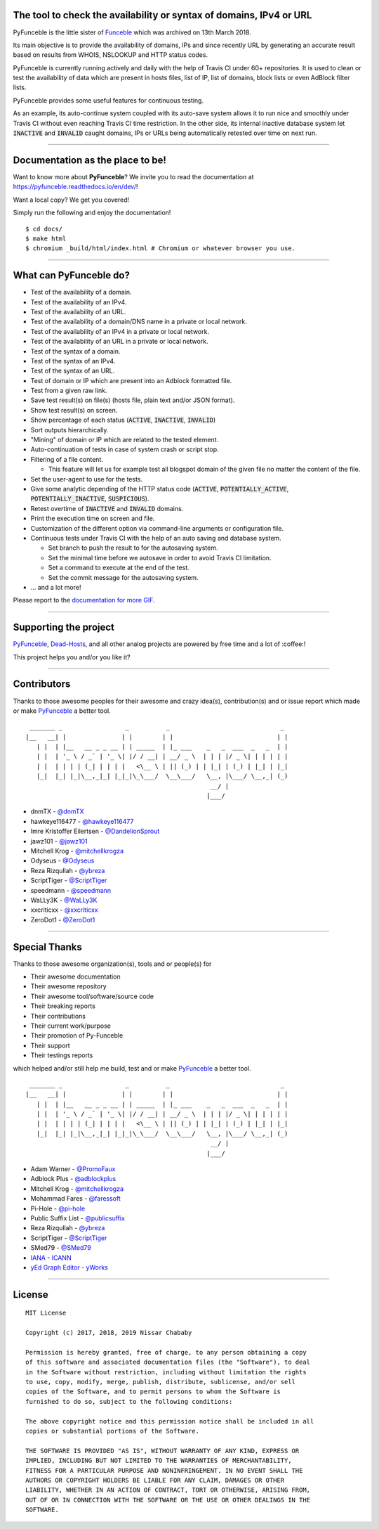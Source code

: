 .. image:: https://raw.githubusercontent.com/PyFunceble/logo/dev/Green/HD/RM.png

The tool to check the availability or syntax of domains, IPv4 or URL
--------------------------------------------------------------------

.. image:: https://api.travis-ci.com/funilrys/PyFunceble.png?branch=dev
    :target: https://travis-ci.com/funilrys/PyFunceble
.. image:: https://coveralls.io/repos/github/funilrys/PyFunceble/badge.png?branch=dev
    :target: https://coveralls.io/github/funilrys/PyFunceble?branch=dev
.. image:: https://img.shields.io/github/license/funilrys/PyFunceble.png
    :target: https://github.com/funilrys/PyFunceble/blob/dev/LICENSE
.. image:: https://img.shields.io/github/release/funilrys/PyFunceble/all.png
    :target: https://github.com/funilrys/PyFunceble/releases/latest
.. image:: https://img.shields.io/github/issues/funilrys/PyFunceble.png
    :target: https://github.com/funilrys/PyFunceble/issues
.. image:: https://img.shields.io/badge/code%20style-black-000000.png
    :target: https://github.com/ambv/black

PyFunceble is the little sister of `Funceble`_ which was archived on 13th March 2018.

Its main objective is to provide the availability of domains, IPs and since recently URL by generating an accurate result based on results from WHOIS, NSLOOKUP and HTTP status codes.

PyFunceble is currently running actively and daily with the help of Travis CI under 60+ repositories. It is used to clean or test the availability of data which are present in hosts files, list of IP, list of domains, block lists or even AdBlock filter lists.

PyFunceble provides some useful features for continuous testing.

As an example, its auto-continue system coupled with its auto-save system allows it to run nice and smoothly under Travis CI without even reaching Travis CI time restriction. In the other side, its internal inactive database system let :code:`INACTIVE` and :code:`INVALID` caught domains, IPs or URLs being automatically retested over time on next run.

___________________________________________

Documentation as the place to be!
---------------------------------

Want to know more about **PyFunceble**?
We invite you to read the documentation at https://pyfunceble.readthedocs.io/en/dev/!

Want a local copy? We get you covered!

Simply run the following and enjoy the documentation!

::

    $ cd docs/
    $ make html
    $ chromium _build/html/index.html # Chromium or whatever browser you use.

___________________________________________

What can PyFunceble do?
-----------------------

- Test of the availability of a domain.
- Test of the availability of an IPv4.
- Test of the availability of an URL.
- Test of the availability of a domain/DNS name in a private or local network.
- Test of the availability of an IPv4 in a private or local network.
- Test of the availability of an URL in a private or local network.
- Test of the syntax of a domain.
- Test of the syntax of an IPv4.
- Test of the syntax of an URL.
- Test of domain or IP which are present into an Adblock formatted file.
- Test from a given raw link.
- Save test result(s) on file(s) (hosts file, plain text and/or JSON format).
- Show test result(s) on screen.
- Show percentage of each status (:code:`ACTIVE`, :code:`INACTIVE`, :code:`INVALID`)
- Sort outputs hierarchically.
- "Mining" of domain or IP which are related to the tested element.
- Auto-continuation of tests in case of system crash or script stop.
- Filtering of a file content.

  - This feature will let us for example test all blogspot domain of the given file no matter the content of the file.

- Set the user-agent to use for the tests.
- Give some analytic depending of the HTTP status code (:code:`ACTIVE`, :code:`POTENTIALLY_ACTIVE`, :code:`POTENTIALLY_INACTIVE`, :code:`SUSPICIOUS`).
- Retest overtime of :code:`INACTIVE` and :code:`INVALID` domains.
- Print the execution time on screen and file.
- Customization of the different option via command-line arguments or configuration file.
- Continuous tests under Travis CI with the help of an auto saving and database system.

  - Set branch to push the result to for the autosaving system.
  - Set the minimal time before we autosave in order to avoid Travis CI limitation.
  - Set a command to execute at the end of the test.
  - Set the commit message for the autosaving system.

- ... and a lot more!

.. image:: https://github.com/PyFunceble/gifs/raw/dev/domain.gif
    :target: https://github.com/PyFunceble/gifs/raw/dev/domain.gif

Please report to the `documentation for more GIF`_.

___________________________________________

Supporting the project
----------------------

`PyFunceble`_, `Dead-Hosts`_, and all other analog projects are powered by free time and a lot of :coffee:!

This project helps you and/or you like it?

.. image:: https://az743702.vo.msecnd.net/cdn/kofi3.png
    :target: https://ko-fi.com/V7V3EH2Y
    :height: 36px

___________________________________________

Contributors
------------

Thanks to those awesome peoples for their awesome and crazy idea(s), contribution(s) and or issue report which made or make `PyFunceble`_ a better tool.

::

    _______ _                 _          _                              _
   |__   __| |               | |        | |                            | |
      | |  | |__   __ _ _ __ | | _____  | |_ ___    _   _  ___  _   _  | |
      | |  | '_ \ / _` | '_ \| |/ / __| | __/ _ \  | | | |/ _ \| | | | | |
      | |  | | | | (_| | | | |   <\__ \ | || (_) | | |_| | (_) | |_| | |_|
      |_|  |_| |_|\__,_|_| |_|_|\_\___/  \__\___/   \__, |\___/ \__,_| (_)
                                                     __/ |
                                                    |___/

-   dnmTX - `@dnmTX`_
-   hawkeye116477 - `@hawkeye116477`_
-   Imre Kristoffer Eilertsen - `@DandelionSprout`_
-   jawz101 - `@jawz101`_
-   Mitchell Krog - `@mitchellkrogza`_
-   Odyseus - `@Odyseus`_
-   Reza Rizqullah - `@ybreza`_
-   ScriptTiger - `@ScriptTiger`_
-   speedmann - `@speedmann`_
-   WaLLy3K - `@WaLLy3K`_
-   xxcriticxx - `@xxcriticxx`_
-   ZeroDot1 - `@ZeroDot1`_

___________________________________________

Special Thanks
--------------

Thanks to those awesome organization(s), tools and or people(s) for

*   Their awesome documentation
*   Their awesome repository
*   Their awesome tool/software/source code
*   Their breaking reports
*   Their contributions
*   Their current work/purpose
*   Their promotion of Py-Funceble
*   Their support
*   Their testings reports

which helped and/or still help me build, test and or make `PyFunceble`_ a better tool.

::

     _______ _                 _          _                              _
    |__   __| |               | |        | |                            | |
       | |  | |__   __ _ _ __ | | _____  | |_ ___    _   _  ___  _   _  | |
       | |  | '_ \ / _` | '_ \| |/ / __| | __/ _ \  | | | |/ _ \| | | | | |
       | |  | | | | (_| | | | |   <\__ \ | || (_) | | |_| | (_) | |_| | |_|
       |_|  |_| |_|\__,_|_| |_|_|\_\___/  \__\___/   \__, |\___/ \__,_| (_)
                                                      __/ |
                                                     |___/

-   Adam Warner - `@PromoFaux`_
-   Adblock Plus - `@adblockplus`_
-   Mitchell Krog - `@mitchellkrogza`_
-   Mohammad Fares - `@faressoft`_
-   Pi-Hole - `@pi-hole`_
-   Public Suffix List - `@publicsuffix`_
-   Reza Rizqullah - `@ybreza`_
-   ScriptTiger - `@ScriptTiger`_
-   SMed79 - `@SMed79`_
-   `IANA`_ - `ICANN`_
-   `yEd Graph Editor`_ - `yWorks`_

___________________________________________

License
-------
::

    MIT License

    Copyright (c) 2017, 2018, 2019 Nissar Chababy

    Permission is hereby granted, free of charge, to any person obtaining a copy
    of this software and associated documentation files (the "Software"), to deal
    in the Software without restriction, including without limitation the rights
    to use, copy, modify, merge, publish, distribute, sublicense, and/or sell
    copies of the Software, and to permit persons to whom the Software is
    furnished to do so, subject to the following conditions:

    The above copyright notice and this permission notice shall be included in all
    copies or substantial portions of the Software.

    THE SOFTWARE IS PROVIDED "AS IS", WITHOUT WARRANTY OF ANY KIND, EXPRESS OR
    IMPLIED, INCLUDING BUT NOT LIMITED TO THE WARRANTIES OF MERCHANTABILITY,
    FITNESS FOR A PARTICULAR PURPOSE AND NONINFRINGEMENT. IN NO EVENT SHALL THE
    AUTHORS OR COPYRIGHT HOLDERS BE LIABLE FOR ANY CLAIM, DAMAGES OR OTHER
    LIABILITY, WHETHER IN AN ACTION OF CONTRACT, TORT OR OTHERWISE, ARISING FROM,
    OUT OF OR IN CONNECTION WITH THE SOFTWARE OR THE USE OR OTHER DEALINGS IN THE
    SOFTWARE.

.. _Dead-Hosts: https://github.com/dead-hosts
.. _Funceble: https://github.com/funilrys/funceble
.. _IANA: https://www.iana.org/
.. _ICANN: https://www.icann.org/
.. _PyFunceble: https://github.com/funilrys/PyFunceble
.. _yEd Graph Editor: https://www.yworks.com/products/yed
.. _yWorks: https://www.yworks.com/company

.. _@adblockplus: https://github.com/adblockplus
.. _@DandelionSprout: https://github.com/DandelionSprout
.. _@dnmTX: https://github.com/dnmTX
.. _@faressoft: https://github.com/faressoft
.. _@hawkeye116477: https://github.com/hawkeye116477
.. _@jawz101: https://github.com/jawz101
.. _@mitchellkrogza: https://github.com/mitchellkrogza
.. _@Odyseus: https://github.com/Odyseus
.. _@pi-hole: https://github.com/pi-hole/pi-hole
.. _@PromoFaux: https://github.com/PromoFaux
.. _@publicsuffix: https://github.com/publicsuffix
.. _@ScriptTiger: https://github.com/ScriptTiger
.. _@SMed79: https://github.com/SMed79
.. _@speedmann: https://github.com/speedmann
.. _@Wally3K: https://github.com/WaLLy3K
.. _@xxcriticxx: https://github.com/xxcriticxx
.. _@ybreza: https://github.com/ybreza
.. _@ZeroDot1: https://github.com/ZeroDot1

.. _documentation for more GIF: https://pyfunceble.readthedocs.io/en/dev/in-action.html